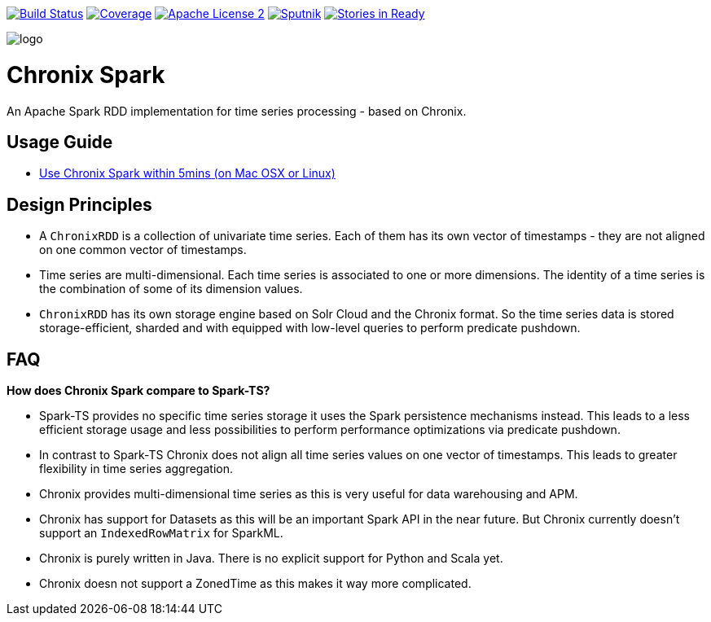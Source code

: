 image:https://travis-ci.org/ChronixDB/chronix.spark.svg?branch=master["Build Status", link="https://travis-ci.org/ChronixDB/chronix.spark"]
image:https://coveralls.io/repos/github/ChronixDB/chronix.spark/badge.svg?branch=master["Coverage",link="https://coveralls.io/github/ChronixDB/chronix.spark?branch=master"]
image:http://img.shields.io/badge/license-ASF2-blue.svg["Apache License 2",link="https://github.com/ChronixDB/chronix.spark/blob/master/LICENSE")]
image:https://sputnik.ci/conf/badge["Sputnik",link="https://sputnik.ci/app#/builds/ChronixDB/chronix.spark")]
image:https://badge.waffle.io/ChronixDB/chronix.spark.png?label=ready&title=Ready["Stories in Ready",link="http://waffle.io/ChronixDB/chronix.spark")]

image::logo.png[]
= Chronix Spark
An Apache Spark RDD implementation for time series processing - based on Chronix.

== Usage Guide
* link:chronix-infrastructure-local/README.adoc[Use Chronix Spark within 5mins (on Mac OSX or Linux)]

== Design Principles
* A `ChronixRDD` is a collection of univariate time series. Each of them has its own vector of timestamps - they are not aligned on one common vector of timestamps.
* Time series are multi-dimensional. Each time series is associated to one or more dimensions. The identity of a time series is the combination of some of its dimension values.
* `ChronixRDD` has its own storage engine based on Solr Cloud and the Chronix format. So the time series data is stored storage-efficient, sharded and with equipped with
low-level queries to perform predicate pushdown.

== FAQ

**How does Chronix Spark compare to Spark-TS?**

 * Spark-TS provides no specific time series storage
it uses the Spark persistence mechanisms instead. This leads
to a less efficient storage usage and less possibilities to
perform performance optimizations via predicate pushdown.

 * In contrast to Spark-TS Chronix does not align all
time series values on one vector of timestamps. This leads to
greater flexibility in time series aggregation.

 * Chronix provides multi-dimensional time series as this is very useful for data warehousing and APM.

 * Chronix has support for Datasets as this will be an important Spark API in the near future. But Chronix
 currently doesn't support an `IndexedRowMatrix` for SparkML.

 * Chronix is purely written in Java. There is no explicit support for Python and Scala yet.

 * Chronix doesn not support a ZonedTime as this makes it way more complicated.
